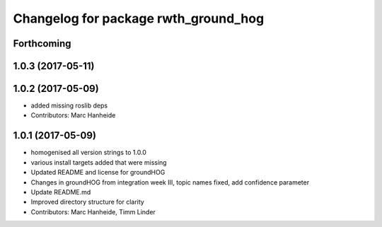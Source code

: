 ^^^^^^^^^^^^^^^^^^^^^^^^^^^^^^^^^^^^^
Changelog for package rwth_ground_hog
^^^^^^^^^^^^^^^^^^^^^^^^^^^^^^^^^^^^^

Forthcoming
-----------

1.0.3 (2017-05-11)
------------------

1.0.2 (2017-05-09)
------------------
* added missing roslib deps
* Contributors: Marc Hanheide

1.0.1 (2017-05-09)
------------------
* homogenised all version strings to 1.0.0
* various install targets added that were missing
* Updated README and license for groundHOG
* Changes in groundHOG from integration week III, topic names fixed, add confidence parameter
* Update README.md
* Improved directory structure for clarity
* Contributors: Marc Hanheide, Timm Linder
